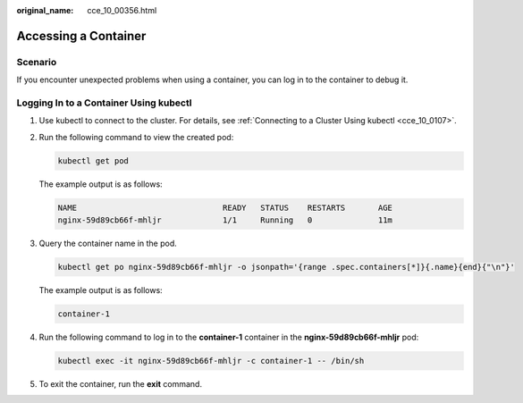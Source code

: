 :original_name: cce_10_00356.html

.. _cce_10_00356:

Accessing a Container
=====================

Scenario
--------

If you encounter unexpected problems when using a container, you can log in to the container to debug it.

Logging In to a Container Using kubectl
---------------------------------------

#. Use kubectl to connect to the cluster. For details, see :ref:`Connecting to a Cluster Using kubectl <cce_10_0107>`.

#. Run the following command to view the created pod:

   .. code-block::

      kubectl get pod

   The example output is as follows:

   .. code-block::

      NAME                               READY   STATUS    RESTARTS       AGE
      nginx-59d89cb66f-mhljr             1/1     Running   0              11m

#. Query the container name in the pod.

   .. code-block::

      kubectl get po nginx-59d89cb66f-mhljr -o jsonpath='{range .spec.containers[*]}{.name}{end}{"\n"}'

   The example output is as follows:

   .. code-block::

      container-1

#. Run the following command to log in to the **container-1** container in the **nginx-59d89cb66f-mhljr** pod:

   .. code-block::

      kubectl exec -it nginx-59d89cb66f-mhljr -c container-1 -- /bin/sh

#. To exit the container, run the **exit** command.
